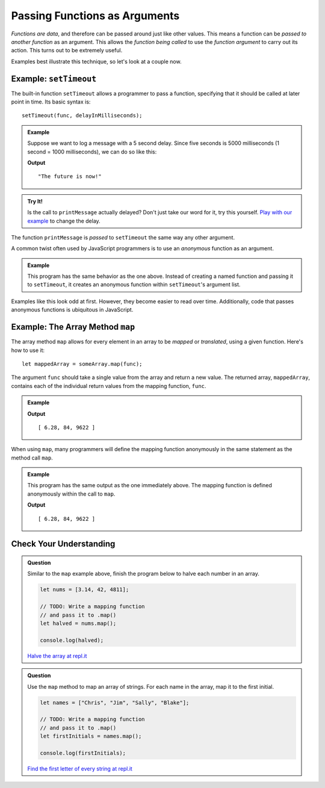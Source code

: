 Passing Functions as Arguments
==============================

*Functions are data*, and therefore can be passed around just like other values. This means a function can be *passed to another function* as an argument. This allows the *function being called* to use the *function argument* to carry out its action. This turns out to be extremely useful. 

Examples best illustrate this technique, so let's look at a couple now.

Example: ``setTimeout``
-----------------------

.. index:: ! setTimeout

The built-in function ``setTimeout`` allows a programmer to pass a function, specifying that it should be called at later point in time. Its basic syntax is:

::

   setTimeout(func, delayInMilliseconds);

.. admonition:: Example

   Suppose we want to log a message with a 5 second delay. Since five seconds is 5000 milliseconds (1 second = 1000 milliseconds), we can do so like this:

   .. sourcecode:: js
      :linenos:
   
      function printMessage() {
         console.log("The future is now!");
      }

      setTimeout(printMessage, 5000);

   **Output**

   ::

      "The future is now!"

.. admonition:: Try It!

   Is the call to ``printMessage`` actually delayed? Don't just take our word for it, try this yourself. `Play with our example <https://repl.it/@launchcode/setTimeout-Example>`_ to change the delay.

The function ``printMessage`` is *passed* to ``setTimeout`` the same way any other argument. 

A common twist often used by JavaScript programmers is to use an *anonymous* function as an argument.

.. admonition:: Example

   This program has the same behavior as the one above. Instead of creating a named function and passing it to ``setTimeout``, it creates an anonymous function within ``setTimeout``'s argument list.

   .. sourcecode:: js
      :linenos:
   
      setTimeout(function () {
         console.log("The future is now!");
      }, 5000);

Examples like this look odd at first. However, they become easier to read over time. Additionally, code that passes anonymous functions is ubiquitous in JavaScript. 

.. _map-method:

Example: The Array Method ``map``
---------------------------------

The array method ``map`` allows for every element in an array to be *mapped* or *translated*, using a given function. Here's how to use it:

::

   let mappedArray = someArray.map(func);

The argument ``func`` should take a single value from the array and return a new value. The returned array, ``mappedArray``, contains each of the individual return values from the mapping function, ``func``.

.. admonition:: Example

   .. sourcecode:: js
      :linenos:
   
      let nums = [3.14, 42, 4811];

      let timesTwo = function (n) {
         return n*2;
      };

      let doubled = nums.map(timesTwo);

      console.log(doubled);

   **Output**

   ::

      [ 6.28, 84, 9622 ]

When using ``map``, many programmers will define the mapping function anonymously in the same statement as the method call ``map``.

.. admonition:: Example

   This program has the same output as the one immediately above. The mapping function is defined anonymously within the call to ``map``.

   .. sourcecode:: js
      :linenos:

      let nums = [3.14, 42, 4811];

      let doubled = nums.map(function (n) {
         return n*2;
      });

      console.log(doubled);

   **Output**

   ::

      [ 6.28, 84, 9622 ]

Check Your Understanding
------------------------

.. admonition:: Question

   Similar to the ``map`` example above, finish the program below to halve each number in an array.

   .. sourcecode:: js

      let nums = [3.14, 42, 4811];

      // TODO: Write a mapping function
      // and pass it to .map()
      let halved = nums.map();

      console.log(halved);

   `Halve the array at repl.it <https://repl.it/@launchcode/Arraymap-check>`_

.. admonition:: Question

   Use the ``map`` method to map an array of strings. For each name in the array, map it to the first initial.

   .. sourcecode:: js

      let names = ["Chris", "Jim", "Sally", "Blake"];

      // TODO: Write a mapping function
      // and pass it to .map()
      let firstInitials = names.map();

      console.log(firstInitials);

   `Find the first letter of every string at repl.it <https://repl.it/@launchcode/Mapping-strings-check>`_
